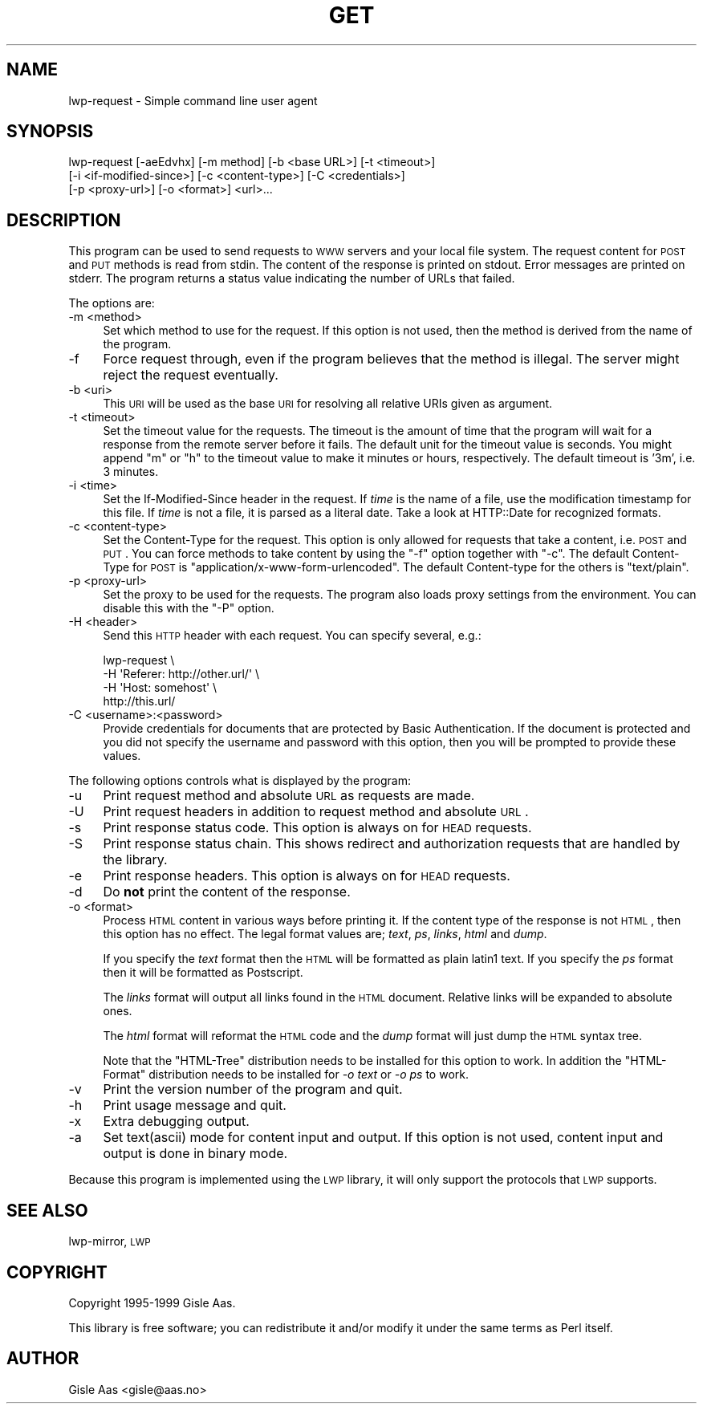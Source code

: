 .\" Automatically generated by Pod::Man 2.25 (Pod::Simple 3.20)
.\"
.\" Standard preamble:
.\" ========================================================================
.de Sp \" Vertical space (when we can't use .PP)
.if t .sp .5v
.if n .sp
..
.de Vb \" Begin verbatim text
.ft CW
.nf
.ne \\$1
..
.de Ve \" End verbatim text
.ft R
.fi
..
.\" Set up some character translations and predefined strings.  \*(-- will
.\" give an unbreakable dash, \*(PI will give pi, \*(L" will give a left
.\" double quote, and \*(R" will give a right double quote.  \*(C+ will
.\" give a nicer C++.  Capital omega is used to do unbreakable dashes and
.\" therefore won't be available.  \*(C` and \*(C' expand to `' in nroff,
.\" nothing in troff, for use with C<>.
.tr \(*W-
.ds C+ C\v'-.1v'\h'-1p'\s-2+\h'-1p'+\s0\v'.1v'\h'-1p'
.ie n \{\
.    ds -- \(*W-
.    ds PI pi
.    if (\n(.H=4u)&(1m=24u) .ds -- \(*W\h'-12u'\(*W\h'-12u'-\" diablo 10 pitch
.    if (\n(.H=4u)&(1m=20u) .ds -- \(*W\h'-12u'\(*W\h'-8u'-\"  diablo 12 pitch
.    ds L" ""
.    ds R" ""
.    ds C` ""
.    ds C' ""
'br\}
.el\{\
.    ds -- \|\(em\|
.    ds PI \(*p
.    ds L" ``
.    ds R" ''
'br\}
.\"
.\" Escape single quotes in literal strings from groff's Unicode transform.
.ie \n(.g .ds Aq \(aq
.el       .ds Aq '
.\"
.\" If the F register is turned on, we'll generate index entries on stderr for
.\" titles (.TH), headers (.SH), subsections (.SS), items (.Ip), and index
.\" entries marked with X<> in POD.  Of course, you'll have to process the
.\" output yourself in some meaningful fashion.
.ie \nF \{\
.    de IX
.    tm Index:\\$1\t\\n%\t"\\$2"
..
.    nr % 0
.    rr F
.\}
.el \{\
.    de IX
..
.\}
.\"
.\" Accent mark definitions (@(#)ms.acc 1.5 88/02/08 SMI; from UCB 4.2).
.\" Fear.  Run.  Save yourself.  No user-serviceable parts.
.    \" fudge factors for nroff and troff
.if n \{\
.    ds #H 0
.    ds #V .8m
.    ds #F .3m
.    ds #[ \f1
.    ds #] \fP
.\}
.if t \{\
.    ds #H ((1u-(\\\\n(.fu%2u))*.13m)
.    ds #V .6m
.    ds #F 0
.    ds #[ \&
.    ds #] \&
.\}
.    \" simple accents for nroff and troff
.if n \{\
.    ds ' \&
.    ds ` \&
.    ds ^ \&
.    ds , \&
.    ds ~ ~
.    ds /
.\}
.if t \{\
.    ds ' \\k:\h'-(\\n(.wu*8/10-\*(#H)'\'\h"|\\n:u"
.    ds ` \\k:\h'-(\\n(.wu*8/10-\*(#H)'\`\h'|\\n:u'
.    ds ^ \\k:\h'-(\\n(.wu*10/11-\*(#H)'^\h'|\\n:u'
.    ds , \\k:\h'-(\\n(.wu*8/10)',\h'|\\n:u'
.    ds ~ \\k:\h'-(\\n(.wu-\*(#H-.1m)'~\h'|\\n:u'
.    ds / \\k:\h'-(\\n(.wu*8/10-\*(#H)'\z\(sl\h'|\\n:u'
.\}
.    \" troff and (daisy-wheel) nroff accents
.ds : \\k:\h'-(\\n(.wu*8/10-\*(#H+.1m+\*(#F)'\v'-\*(#V'\z.\h'.2m+\*(#F'.\h'|\\n:u'\v'\*(#V'
.ds 8 \h'\*(#H'\(*b\h'-\*(#H'
.ds o \\k:\h'-(\\n(.wu+\w'\(de'u-\*(#H)/2u'\v'-.3n'\*(#[\z\(de\v'.3n'\h'|\\n:u'\*(#]
.ds d- \h'\*(#H'\(pd\h'-\w'~'u'\v'-.25m'\f2\(hy\fP\v'.25m'\h'-\*(#H'
.ds D- D\\k:\h'-\w'D'u'\v'-.11m'\z\(hy\v'.11m'\h'|\\n:u'
.ds th \*(#[\v'.3m'\s+1I\s-1\v'-.3m'\h'-(\w'I'u*2/3)'\s-1o\s+1\*(#]
.ds Th \*(#[\s+2I\s-2\h'-\w'I'u*3/5'\v'-.3m'o\v'.3m'\*(#]
.ds ae a\h'-(\w'a'u*4/10)'e
.ds Ae A\h'-(\w'A'u*4/10)'E
.    \" corrections for vroff
.if v .ds ~ \\k:\h'-(\\n(.wu*9/10-\*(#H)'\s-2\u~\d\s+2\h'|\\n:u'
.if v .ds ^ \\k:\h'-(\\n(.wu*10/11-\*(#H)'\v'-.4m'^\v'.4m'\h'|\\n:u'
.    \" for low resolution devices (crt and lpr)
.if \n(.H>23 .if \n(.V>19 \
\{\
.    ds : e
.    ds 8 ss
.    ds o a
.    ds d- d\h'-1'\(ga
.    ds D- D\h'-1'\(hy
.    ds th \o'bp'
.    ds Th \o'LP'
.    ds ae ae
.    ds Ae AE
.\}
.rm #[ #] #H #V #F C
.\" ========================================================================
.\"
.IX Title "GET 1"
.TH GET 1 "2019-02-21" "perl v5.16.3" "User Contributed Perl Documentation"
.\" For nroff, turn off justification.  Always turn off hyphenation; it makes
.\" way too many mistakes in technical documents.
.if n .ad l
.nh
.SH "NAME"
lwp\-request \- Simple command line user agent
.SH "SYNOPSIS"
.IX Header "SYNOPSIS"
.Vb 3
\& lwp\-request [\-aeEdvhx] [\-m method] [\-b <base URL>] [\-t <timeout>]
\&             [\-i <if\-modified\-since>] [\-c <content\-type>] [\-C <credentials>]
\&             [\-p <proxy\-url>] [\-o <format>] <url>...
.Ve
.SH "DESCRIPTION"
.IX Header "DESCRIPTION"
This program can be used to send requests to \s-1WWW\s0 servers and your
local file system. The request content for \s-1POST\s0 and \s-1PUT\s0
methods is read from stdin.  The content of the response is printed on
stdout.  Error messages are printed on stderr.  The program returns a
status value indicating the number of URLs that failed.
.PP
The options are:
.IP "\-m <method>" 4
.IX Item "-m <method>"
Set which method to use for the request.  If this option is not used,
then the method is derived from the name of the program.
.IP "\-f" 4
.IX Item "-f"
Force request through, even if the program believes that the method is
illegal.  The server might reject the request eventually.
.IP "\-b <uri>" 4
.IX Item "-b <uri>"
This \s-1URI\s0 will be used as the base \s-1URI\s0 for resolving all relative URIs
given as argument.
.IP "\-t <timeout>" 4
.IX Item "-t <timeout>"
Set the timeout value for the requests.  The timeout is the amount of
time that the program will wait for a response from the remote server
before it fails.  The default unit for the timeout value is seconds.
You might append \*(L"m\*(R" or \*(L"h\*(R" to the timeout value to make it minutes or
hours, respectively.  The default timeout is '3m', i.e. 3 minutes.
.IP "\-i <time>" 4
.IX Item "-i <time>"
Set the If-Modified-Since header in the request. If \fItime\fR is the
name of a file, use the modification timestamp for this file. If
\&\fItime\fR is not a file, it is parsed as a literal date. Take a look at
HTTP::Date for recognized formats.
.IP "\-c <content\-type>" 4
.IX Item "-c <content-type>"
Set the Content-Type for the request.  This option is only allowed for
requests that take a content, i.e. \s-1POST\s0 and \s-1PUT\s0.  You can
force methods to take content by using the \f(CW\*(C`\-f\*(C'\fR option together with
\&\f(CW\*(C`\-c\*(C'\fR.  The default Content-Type for \s-1POST\s0 is
\&\f(CW\*(C`application/x\-www\-form\-urlencoded\*(C'\fR.  The default Content-type for
the others is \f(CW\*(C`text/plain\*(C'\fR.
.IP "\-p <proxy\-url>" 4
.IX Item "-p <proxy-url>"
Set the proxy to be used for the requests.  The program also loads
proxy settings from the environment.  You can disable this with the
\&\f(CW\*(C`\-P\*(C'\fR option.
.IP "\-H <header>" 4
.IX Item "-H <header>"
Send this \s-1HTTP\s0 header with each request. You can specify several, e.g.:
.Sp
.Vb 4
\&    lwp\-request \e
\&        \-H \*(AqReferer: http://other.url/\*(Aq \e
\&        \-H \*(AqHost: somehost\*(Aq \e
\&        http://this.url/
.Ve
.IP "\-C <username>:<password>" 4
.IX Item "-C <username>:<password>"
Provide credentials for documents that are protected by Basic
Authentication.  If the document is protected and you did not specify
the username and password with this option, then you will be prompted
to provide these values.
.PP
The following options controls what is displayed by the program:
.IP "\-u" 4
.IX Item "-u"
Print request method and absolute \s-1URL\s0 as requests are made.
.IP "\-U" 4
.IX Item "-U"
Print request headers in addition to request method and absolute \s-1URL\s0.
.IP "\-s" 4
.IX Item "-s"
Print response status code.  This option is always on for \s-1HEAD\s0 requests.
.IP "\-S" 4
.IX Item "-S"
Print response status chain. This shows redirect and authorization
requests that are handled by the library.
.IP "\-e" 4
.IX Item "-e"
Print response headers.  This option is always on for \s-1HEAD\s0 requests.
.IP "\-d" 4
.IX Item "-d"
Do \fBnot\fR print the content of the response.
.IP "\-o <format>" 4
.IX Item "-o <format>"
Process \s-1HTML\s0 content in various ways before printing it.  If the
content type of the response is not \s-1HTML\s0, then this option has no
effect.  The legal format values are; \fItext\fR, \fIps\fR, \fIlinks\fR,
\&\fIhtml\fR and \fIdump\fR.
.Sp
If you specify the \fItext\fR format then the \s-1HTML\s0 will be formatted as
plain latin1 text.  If you specify the \fIps\fR format then it will be
formatted as Postscript.
.Sp
The \fIlinks\fR format will output all links found in the \s-1HTML\s0 document.
Relative links will be expanded to absolute ones.
.Sp
The \fIhtml\fR format will reformat the \s-1HTML\s0 code and the \fIdump\fR format
will just dump the \s-1HTML\s0 syntax tree.
.Sp
Note that the \f(CW\*(C`HTML\-Tree\*(C'\fR distribution needs to be installed for this
option to work.  In addition the \f(CW\*(C`HTML\-Format\*(C'\fR distribution needs to
be installed for \fI\-o text\fR or \fI\-o ps\fR to work.
.IP "\-v" 4
.IX Item "-v"
Print the version number of the program and quit.
.IP "\-h" 4
.IX Item "-h"
Print usage message and quit.
.IP "\-x" 4
.IX Item "-x"
Extra debugging output.
.IP "\-a" 4
.IX Item "-a"
Set text(ascii) mode for content input and output.  If this option is not
used, content input and output is done in binary mode.
.PP
Because this program is implemented using the \s-1LWP\s0 library, it will
only support the protocols that \s-1LWP\s0 supports.
.SH "SEE ALSO"
.IX Header "SEE ALSO"
lwp-mirror, \s-1LWP\s0
.SH "COPYRIGHT"
.IX Header "COPYRIGHT"
Copyright 1995\-1999 Gisle Aas.
.PP
This library is free software; you can redistribute it and/or
modify it under the same terms as Perl itself.
.SH "AUTHOR"
.IX Header "AUTHOR"
Gisle Aas <gisle@aas.no>
